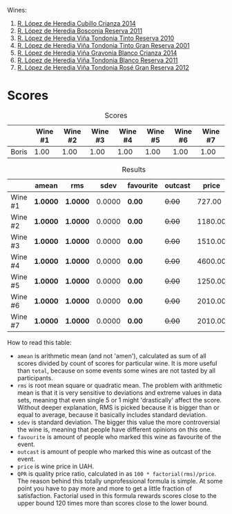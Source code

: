 Wines:

1. [[barberry:/wines/849dafd4-c8d6-4ec7-a265-25ccf1f72e32][R. López de Heredia Cubillo Crianza 2014]]
2. [[barberry:/wines/3fb511fa-b0d8-45e4-b873-bd1edd50a543][R. López de Heredia Bosconia Reserva 2011]]
3. [[barberry:/wines/7c02f810-b722-492d-a23e-40c1c1ef41f4][R. López de Heredia Viña Tondonia Tinto Reserva 2010]]
4. [[barberry:/wines/45e8e973-f58a-4fb8-8a72-5230efba1cb6][R. López de Heredia Viña Tondonia Tinto Gran Reserva 2001]]
5. [[barberry:/wines/1a2df79b-c2e6-4bbd-b4fe-013b511fa05d][R. López de Heredia Viña Gravonia Blanco Crianza 2014]]
6. [[barberry:/wines/ca7b2b58-fb6d-4110-84f0-aa8b6c7ed3dc][R. López de Heredia Viña Tondonia Blanco Reserva 2011]]
7. [[barberry:/wines/a3ce9c93-1782-4588-b9b6-0f9082089018][R. López de Heredia Viña Tondonia Rosé Gran Reserva 2012]]

* Scores
:PROPERTIES:
:ID:                     1fcc477c-32a7-461b-86d8-363a0027b46d
:END:

#+attr_html: :class tasting-scores
#+caption: Scores
#+results: scores
|       | Wine #1 | Wine #2 | Wine #3 | Wine #4 | Wine #5 | Wine #6 | Wine #7 |
|-------+---------+---------+---------+---------+---------+---------+---------|
| Boris |    1.00 |    1.00 |    1.00 |    1.00 |    1.00 |    1.00 |    1.00 |

#+attr_html: :class tasting-scores :rules groups :cellspacing 0 :cellpadding 6
#+caption: Results
#+results: summary
|         | amean    | rms      |   sdev | favourite | outcast |   price | QPR      |
|---------+----------+----------+--------+-----------+---------+---------+----------|
| Wine #1 | *1.0000* | *1.0000* | 0.0000 | *0.00*    |  +0.00+ |  727.00 | *0.0000* |
| Wine #2 | *1.0000* | *1.0000* | 0.0000 | *0.00*    |  +0.00+ | 1180.00 | *0.0000* |
| Wine #3 | *1.0000* | *1.0000* | 0.0000 | *0.00*    |  +0.00+ | 1510.00 | *0.0000* |
| Wine #4 | *1.0000* | *1.0000* | 0.0000 | *0.00*    |  +0.00+ | 4600.00 | *0.0000* |
| Wine #5 | *1.0000* | *1.0000* | 0.0000 | *0.00*    |  +0.00+ | 1250.00 | *0.0000* |
| Wine #6 | *1.0000* | *1.0000* | 0.0000 | *0.00*    |  +0.00+ | 2010.00 | *0.0000* |
| Wine #7 | *1.0000* | *1.0000* | 0.0000 | *0.00*    |  +0.00+ | 2010.00 | *0.0000* |

How to read this table:

- =amean= is arithmetic mean (and not 'amen'), calculated as sum of all scores divided by count of scores for particular wine. It is more useful than =total=, because on some events some wines are not tasted by all participants.
- =rms= is root mean square or quadratic mean. The problem with arithmetic mean is that it is very sensitive to deviations and extreme values in data sets, meaning that even single 5 or 1 might 'drastically' affect the score. Without deeper explanation, RMS is picked because it is bigger than or equal to average, because it basically includes standard deviation.
- =sdev= is standard deviation. The bigger this value the more controversial the wine is, meaning that people have different opinions on this one.
- =favourite= is amount of people who marked this wine as favourite of the event.
- =outcast= is amount of people who marked this wine as outcast of the event.
- =price= is wine price in UAH.
- =QPR= is quality price ratio, calculated in as =100 * factorial(rms)/price=. The reason behind this totally unprofessional formula is simple. At some point you have to pay more and more to get a little fraction of satisfaction. Factorial used in this formula rewards scores close to the upper bound 120 times more than scores close to the lower bound.

